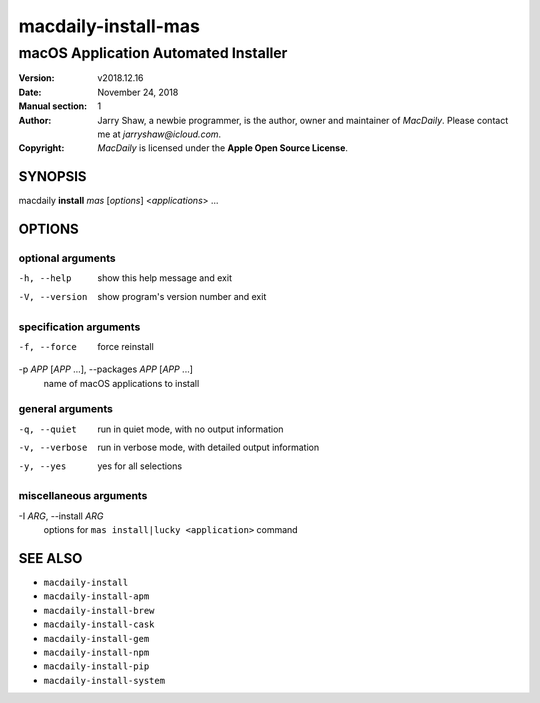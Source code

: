 ====================
macdaily-install-mas
====================

-------------------------------------
macOS Application Automated Installer
-------------------------------------

:Version: v2018.12.16
:Date: November 24, 2018
:Manual section: 1
:Author:
    Jarry Shaw, a newbie programmer, is the author, owner and maintainer
    of *MacDaily*. Please contact me at *jarryshaw@icloud.com*.
:Copyright:
    *MacDaily* is licensed under the **Apple Open Source License**.

SYNOPSIS
========

macdaily **install** *mas* [*options*] <*applications*> ...

OPTIONS
=======

optional arguments
------------------

-h, --help            show this help message and exit
-V, --version         show program's version number and exit

specification arguments
-----------------------

-f, --force           force reinstall

-p *APP* [*APP* ...], --packages *APP* [*APP* ...]
                      name of macOS applications to install

general arguments
-----------------

-q, --quiet           run in quiet mode, with no output information
-v, --verbose         run in verbose mode, with detailed output information
-y, --yes             yes for all selections

miscellaneous arguments
-----------------------

-I *ARG*, --install *ARG*
                      options for ``mas install|lucky <application>`` command

SEE ALSO
========

* ``macdaily-install``
* ``macdaily-install-apm``
* ``macdaily-install-brew``
* ``macdaily-install-cask``
* ``macdaily-install-gem``
* ``macdaily-install-npm``
* ``macdaily-install-pip``
* ``macdaily-install-system``
